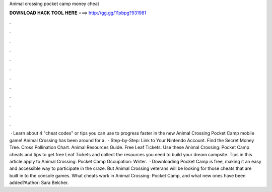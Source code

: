 Animal crossing pocket camp money cheat

𝐃𝐎𝐖𝐍𝐋𝐎𝐀𝐃 𝐇𝐀𝐂𝐊 𝐓𝐎𝐎𝐋 𝐇𝐄𝐑𝐄 ===> http://gg.gg/11pbpg?931981

.

.

.

.

.

.

.

.

.

.

.

.

 · Learn about 4 "cheat codes" or tips you can use to progress faster in the new Animal Crossing Pocket Camp mobile game! Animal Crossing has been around for a.  · Step-by-Step: Link to Your Nintendo Account. Find the Secret Money Tree. Cross Pollination Chart. Animal Resources Guide. Free Leaf Tickets. Use these Animal Crossing: Pocket Camp cheats and tips to get free Leaf Tickets and collect the resources you need to build your dream campsite. Tips in this article apply to Animal Crossing: Pocket Camp Occupation: Writer.  · Downloading Pocket Camp is free, making it an easy and accessible way to participate in the craze. But Animal Crossing veterans will be looking for those cheats that are built in to the console games. What cheats work in Animal Crossing: Pocket Camp, and what new ones have been added?Author: Sara Belcher.